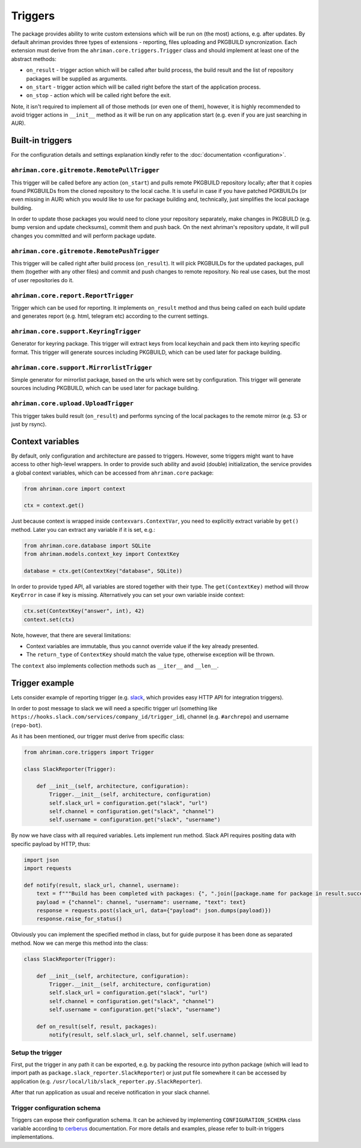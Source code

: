 Triggers
========

The package provides ability to write custom extensions which will be run on (the most) actions, e.g. after updates. By default ahriman provides three types of extensions - reporting, files uploading and PKGBUILD syncronization. Each extension must derive from the ``ahriman.core.triggers.Trigger`` class and should implement at least one of the abstract methods:

* ``on_result`` - trigger action which will be called after build process, the build result and the list of repository packages will be supplied as arguments.
* ``on_start`` - trigger action which will be called right before the start of the application process.
* ``on_stop`` - action which will be called right before the exit.

Note, it isn't required to implement all of those methods (or even one of them), however, it is highly recommended to avoid trigger actions in ``__init__`` method as it will be run on any application start (e.g. even if you are just searching in AUR).

Built-in triggers
-----------------

For the configuration details and settings explanation kindly refer to the :doc:`documentation <configuration>`.

``ahriman.core.gitremote.RemotePullTrigger``
^^^^^^^^^^^^^^^^^^^^^^^^^^^^^^^^^^^^^^^^^^^^

This trigger will be called before any action (``on_start``) and pulls remote PKGBUILD repository locally; after that it copies found PKGBUILDs from the cloned repository to the local cache. It is useful in case if you have patched PGKBUILDs (or even missing in AUR) which you would like to use for package building and, technically, just simplifies the local package building.

In order to update those packages you would need to clone your repository separately, make changes in PKGBUILD (e.g. bump version and update checksums), commit them and push back. On the next ahriman's repository update, it will pull changes you committed and will perform package update.

``ahriman.core.gitremote.RemotePushTrigger``
^^^^^^^^^^^^^^^^^^^^^^^^^^^^^^^^^^^^^^^^^^^^

This trigger will be called right after build process (``on_result``). It will pick PKGBUILDs for the updated packages, pull them (together with any other files) and commit and push changes to remote repository. No real use cases, but the most of user repositories do it.

``ahriman.core.report.ReportTrigger``
^^^^^^^^^^^^^^^^^^^^^^^^^^^^^^^^^^^^^

Trigger which can be used for reporting. It implements ``on_result`` method and thus being called on each build update and generates report (e.g. html, telegram etc) according to the current settings.

``ahriman.core.support.KeyringTrigger``
^^^^^^^^^^^^^^^^^^^^^^^^^^^^^^^^^^^^^^^

Generator for keyring package. This trigger will extract keys from local keychain and pack them into keyring specific format. This trigger will generate sources including PKGBUILD, which can be used later for package building.

``ahriman.core.support.MirrorlistTrigger``
^^^^^^^^^^^^^^^^^^^^^^^^^^^^^^^^^^^^^^^^^^

Simple generator for mirrorlist package, based on the urls which were set by configuration. This trigger will generate sources including PKGBUILD, which can be used later for package building.

``ahriman.core.upload.UploadTrigger``
^^^^^^^^^^^^^^^^^^^^^^^^^^^^^^^^^^^^^

This trigger takes build result (``on_result``) and performs syncing of the local packages to the remote mirror (e.g. S3 or just by rsync).

Context variables
-----------------

By default, only configuration and architecture are passed to triggers. However, some triggers might want to have access to other high-level wrappers. In order to provide such ability and avoid (double) initialization, the service provides a global context variables, which can be accessed from ``ahriman.core`` package:

.. code-block:: python

   from ahriman.core import context

   ctx = context.get()

Just because context is wrapped inside ``contexvars.ContextVar``, you need to explicitly extract variable by ``get()`` method. Later you can extract any variable if it is set, e.g.:

.. code-block:: python

   from ahriman.core.database import SQLite
   from ahriman.models.context_key import ContextKey

   database = ctx.get(ContextKey("database", SQLite))

In order to provide typed API, all variables are stored together with their type. The ``get(ContextKey)`` method will throw ``KeyError`` in case if key is missing. Alternatively you can set your own variable inside context:

.. code-block:: python

   ctx.set(ContextKey("answer", int), 42)
   context.set(ctx)

Note, however, that there are several limitations:

* Context variables are immutable, thus you cannot override value if the key already presented.
* The ``return_type`` of ``ContextKey`` should match the value type, otherwise exception will be thrown.

The ``context`` also implements collection methods such as ``__iter__`` and ``__len__``.

Trigger example
---------------

Lets consider example of reporting trigger (e.g. `slack <https://slack.com/>`_, which provides easy HTTP API for integration triggers).

In order to post message to slack we will need a specific trigger url (something like ``https://hooks.slack.com/services/company_id/trigger_id``), channel (e.g. ``#archrepo``) and username (``repo-bot``).

As it has been mentioned, our trigger must derive from specific class:

.. code-block:: python

   from ahriman.core.triggers import Trigger

   class SlackReporter(Trigger):

       def __init__(self, architecture, configuration):
           Trigger.__init__(self, architecture, configuration)
           self.slack_url = configuration.get("slack", "url")
           self.channel = configuration.get("slack", "channel")
           self.username = configuration.get("slack", "username")

By now we have class with all required variables. Lets implement run method. Slack API requires positing data with specific payload by HTTP, thus:

.. code-block:: python

   import json
   import requests

   def notify(result, slack_url, channel, username):
       text = f"""Build has been completed with packages: {", ".join([package.name for package in result.success])}"""
       payload = {"channel": channel, "username": username, "text": text}
       response = requests.post(slack_url, data={"payload": json.dumps(payload)})
       response.raise_for_status()

Obviously you can implement the specified method in class, but for guide purpose it has been done as separated method. Now we can merge this method into the class:

.. code-block:: python

   class SlackReporter(Trigger):

       def __init__(self, architecture, configuration):
           Trigger.__init__(self, architecture, configuration)
           self.slack_url = configuration.get("slack", "url")
           self.channel = configuration.get("slack", "channel")
           self.username = configuration.get("slack", "username")

       def on_result(self, result, packages):
           notify(result, self.slack_url, self.channel, self.username)

Setup the trigger
^^^^^^^^^^^^^^^^^

First, put the trigger in any path it can be exported, e.g. by packing the resource into python package (which will lead to import path as ``package.slack_reporter.SlackReporter``) or just put file somewhere it can be accessed by application (e.g. ``/usr/local/lib/slack_reporter.py.SlackReporter``).

After that run application as usual and receive notification in your slack channel.

Trigger configuration schema
^^^^^^^^^^^^^^^^^^^^^^^^^^^^

Triggers can expose their configuration schema. It can be achieved by implementing ``CONFIGURATION_SCHEMA`` class variable according to `cerberus <https://docs.python-cerberus.org/>`_ documentation. For more details and examples, please refer to built-in triggers implementations.
